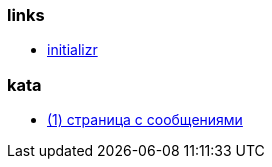 
=== links
* link:https://start.spring.io[initializr]

=== kata
* link:spring-boot/messages.adoc[(1) страница с сообщениями]
